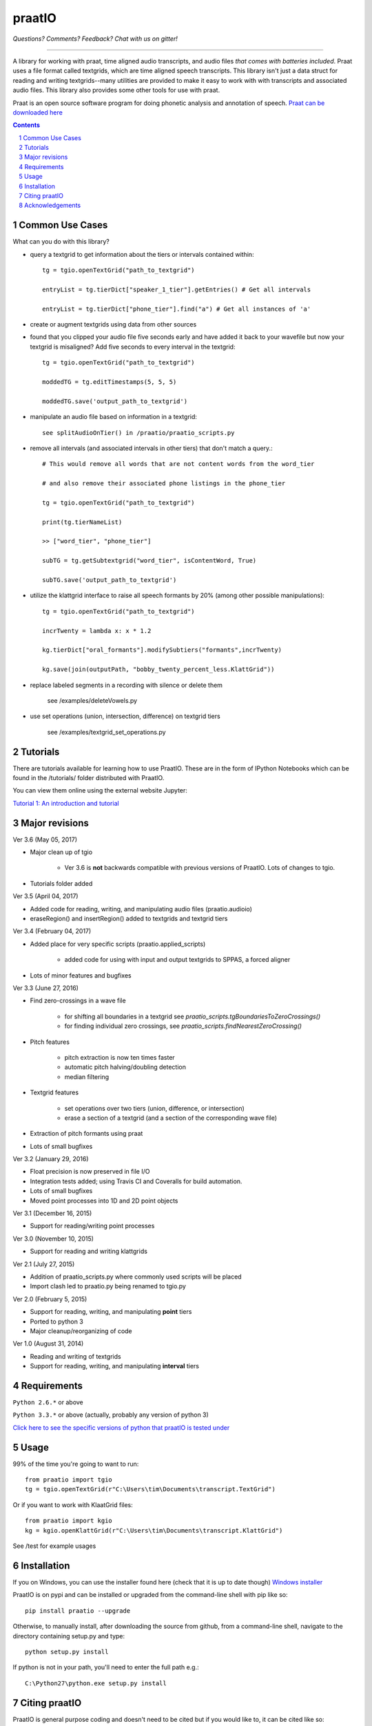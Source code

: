 ---------
praatIO
---------

.. image:: https://travis-ci.org/timmahrt/praatIO.svg?branch=master
    :target: https://travis-ci.org/timmahrt/praatIO

.. image:: https://coveralls.io/repos/github/timmahrt/praatIO/badge.svg?branch=master
    :target: https://coveralls.io/github/timmahrt/praatIO?branch=master

.. image:: https://img.shields.io/badge/license-MIT-blue.svg?
    :target: http://opensource.org/licenses/MIT

*Questions?  Comments?  Feedback?  Chat with us on gitter!*

.. image:: https://badges.gitter.im/praatio/Lobby.svg?
   :alt: Join the chat at https://gitter.im/praatio/Lobby
   :target: https://gitter.im/praatio/Lobby?utm_source=badge&utm_medium=badge&utm_campaign=pr-badge&utm_content=badge

-----

A library for working with praat, time aligned audio transcripts, and audio files *that comes with batteries included*.
Praat uses a file format called textgrids, which are time aligned speech transcripts.
This library isn't just a data struct for reading and writing textgrids--many utilities are
provided to make it easy to work with with transcripts and associated audio files.
This library also provides some other tools for use with praat.

Praat is an open source software program for doing phonetic analysis and annotation 
of speech.  `Praat can be downloaded here <http://www.fon.hum.uva.nl/praat/>`_

.. sectnum::
.. contents::

Common Use Cases
================

What can you do with this library?

- query a textgrid to get information about the tiers or intervals contained within::

    tg = tgio.openTextGrid("path_to_textgrid")

    entryList = tg.tierDict["speaker_1_tier"].getEntries() # Get all intervals

    entryList = tg.tierDict["phone_tier"].find("a") # Get all instances of 'a'

- create or augment textgrids using data from other sources

- found that you clipped your audio file five seconds early and have added it back to your wavefile but now your textgrid is misaligned?  Add five seconds to every interval in the textgrid::

    tg = tgio.openTextGrid("path_to_textgrid")

    moddedTG = tg.editTimestamps(5, 5, 5)

    moddedTG.save('output_path_to_textgrid')

- manipulate an audio file based on information in a textgrid::

    see splitAudioOnTier() in /praatio/praatio_scripts.py

- remove all intervals (and associated intervals in other tiers) that don't match a query.::

    # This would remove all words that are not content words from the word_tier 

    # and also remove their associated phone listings in the phone_tier

    tg = tgio.openTextGrid("path_to_textgrid")

    print(tg.tierNameList)

    >> ["word_tier", "phone_tier"]

    subTG = tg.getSubtextgrid("word_tier", isContentWord, True)

    subTG.save('output_path_to_textgrid')

- utilize the klattgrid interface to raise all speech formants by 20% (among other possible manipulations)::

    tg = tgio.openTextGrid("path_to_textgrid")

    incrTwenty = lambda x: x * 1.2

    kg.tierDict["oral_formants"].modifySubtiers("formants",incrTwenty)

    kg.save(join(outputPath, "bobby_twenty_percent_less.KlattGrid"))

- replace labeled segments in a recording with silence or delete them

    see /examples/deleteVowels.py

- use set operations (union, intersection, difference) on textgrid tiers

    see /examples/textgrid_set_operations.py


Tutorials
================

There are tutorials available for learning how to use PraatIO.  These
are in the form of IPython Notebooks which can be found in the /tutorials/
folder distributed with PraatIO.

You can view them online using the external website Jupyter:

`Tutorial 1: An introduction and tutorial <https://nbviewer.jupyter.org/github/timmahrt/praatIO/blob/master/tutorials/tutorial1_intro_to_praatio.ipynb>`_


Major revisions
================

Ver 3.6 (May 05, 2017)

- Major clean up of tgio

    - Ver 3.6 is **not** backwards compatible with previous versions of PraatIO.  Lots of changes to tgio.

- Tutorials folder added




Ver 3.5 (April 04, 2017)

- Added code for reading, writing, and manipulating audio files (praatio.audioio)

- eraseRegion() and insertRegion() added to textgrids and textgrid tiers


Ver 3.4 (February 04, 2017)

- Added place for very specific scripts (praatio.applied_scripts)

    - added code for using with input and output textgrids to SPPAS, a forced aligner

- Lots of minor features and bugfixes


Ver 3.3 (June 27, 2016)

- Find zero-crossings in a wave file

   - for shifting all boundaries in a textgrid see *praatio_scripts.tgBoundariesToZeroCrossings()*

   - for finding individual zero crossings, see *praatio_scripts.findNearestZeroCrossing()*

- Pitch features

   - pitch extraction is now ten times faster

   - automatic pitch halving/doubling detection

   - median filtering

- Textgrid features

   - set operations over two tiers (union, difference, or intersection)

   - erase a section of a textgrid (and a section of the corresponding wave file)

- Extraction of pitch formants using praat

- Lots of small bugfixes


Ver 3.2 (January 29, 2016)

- Float precision is now preserved in file I/O

- Integration tests added; using Travis CI and Coveralls for build automation.

- Lots of small bugfixes

- Moved point processes into 1D and 2D point objects


Ver 3.1 (December 16, 2015)

- Support for reading/writing point processes


Ver 3.0 (November 10, 2015)

- Support for reading and writing klattgrids


Ver 2.1 (July 27, 2015)

- Addition of praatio_scripts.py where commonly used scripts will be placed

- Import clash led to praatio.py being renamed to tgio.py


Ver 2.0 (February 5, 2015)

- Support for reading, writing, and manipulating **point** tiers

- Ported to python 3

- Major cleanup/reorganizing of code


Ver 1.0 (August 31, 2014)

- Reading and writing of textgrids

- Support for reading, writing, and manipulating **interval** tiers


Requirements
==============

``Python 2.6.*`` or above

``Python 3.3.*`` or above (actually, probably any version of python 3)

`Click here to see the specific versions of python that praatIO is tested under <https://travis-ci.org/timmahrt/praatIO>`_


Usage
=========

99% of the time you're going to want to run::

    from praatio import tgio
    tg = tgio.openTextGrid(r"C:\Users\tim\Documents\transcript.TextGrid")

Or if you want to work with KlaatGrid files::

    from praatio import kgio
    kg = kgio.openKlattGrid(r"C:\Users\tim\Documents\transcript.KlattGrid")

See /test for example usages


Installation
================

If you on Windows, you can use the installer found here (check that it is up to date though)
`Windows installer <http://www.timmahrt.com/python_installers>`_

PraatIO is on pypi and can be installed or upgraded from the command-line shell with pip like so::

    pip install praatio --upgrade

Otherwise, to manually install, after downloading the source from github, from a command-line shell, navigate to the directory containing setup.py and type::

    python setup.py install

If python is not in your path, you'll need to enter the full path e.g.::

	C:\Python27\python.exe setup.py install


Citing praatIO
===============

PraatIO is general purpose coding and doesn't need to be cited
but if you would like to, it can be cited like so:

Tim Mahrt. PraatIO. https://github.com/timmahrt/praatIO, 2016.


Acknowledgements
================

Development of PraatIO was possible thanks to NSF grant **BCS 12-51343** to
Jennifer Cole, José I. Hualde, and Caroline Smith and to the A*MIDEX project
(n° **ANR-11-IDEX-0001-02**) to James Sneed German funded by the
Investissements d'Avenir French Government program,
managed by the French National Research Agency (ANR).


